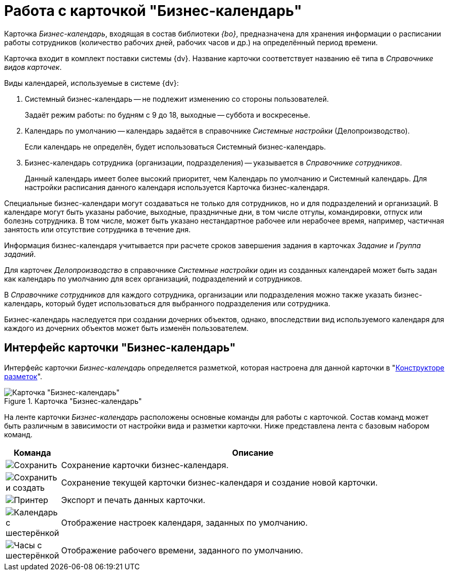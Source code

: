 = Работа с карточкой "Бизнес-календарь"

Карточка _Бизнес-календарь_, входящая в состав библиотеки _{bo}_, предназначена для хранения информации о расписании работы сотрудников (количество рабочих дней, рабочих часов и др.) на определённый период времени.

Карточка входит в комплект поставки системы {dv}. Название карточки соответствует названию её типа в _Справочнике видов карточек_.

.Виды календарей, используемые в системе {dv}:
****
. Системный бизнес-календарь -- не подлежит изменению со стороны пользователей.
+
Задаёт режим работы: по будням с 9 до 18, выходные -- суббота и воскресенье.
+
. Календарь по умолчанию -- календарь задаётся в справочнике _Системные настройки_ (Делопроизводство).
+
Если календарь не определён, будет использоваться Системный бизнес-календарь.
+
. Бизнес-календарь сотрудника (организации, подразделения) -- указывается в _Справочнике сотрудников_.
+
Данный календарь имеет более высокий приоритет, чем Календарь по умолчанию и Системный календарь. Для настройки расписания данного календаря используется Карточка бизнес-календаря.
****

Специальные бизнес-календари могут создаваться не только для сотрудников, но и для подразделений и организаций. В календаре могут быть указаны рабочие, выходные, праздничные дни, в том числе отгулы, командировки, отпуск или болезнь сотрудника. В том числе, может быть указано нестандартное рабочее или нерабочее время, например, частичная занятость или отсутствие сотрудника в течение дня.

Информация бизнес-календаря учитывается при расчете сроков завершения задания в карточках _Задание_ и _Группа заданий_.

Для карточек _Делопроизводство_ в справочнике _Системные настройки_ один из созданных календарей может быть задан как календарь по умолчанию для всех организаций, подразделений и сотрудников.

В _Справочнике сотрудников_ для каждого сотрудника, организации или подразделения можно также указать бизнес-календарь, который будет использоваться для выбранного подразделения или сотрудника.

Бизнес-календарь наследуется при создании дочерних объектов, однако, впоследствии вид используемого календаря для каждого из дочерних объектов может быть изменён пользователем.

[#interface]
== Интерфейс карточки "Бизнес-календарь"

Интерфейс карточки _Бизнес-календарь_ определяется разметкой, которая настроена для данной карточки в "xref:dev@desdirs:layouts:designer.adoc[Конструкторе разметок]".

.Карточка "Бизнес-календарь"
image::calendar.png[Карточка "Бизнес-календарь"]

На ленте карточки _Бизнес-календарь_ расположены основные команды для работы с карточкой. Состав команд может быть различным в зависимости от настройки вида и разметки карточки. Ниже представлена лента с базовым набором команд.

[cols="10,90",options="header"]
|===
|Команда |Описание

|image:buttons/save.png[Сохранить]
|Сохранение карточки бизнес-календаря.

|image:buttons/save-create.png[Сохранить и создать]
|Сохранение текущей карточки бизнес-календаря и создание новой карточки.

|image:buttons/print-small.png[Принтер]
|Экспорт и печать данных карточки.

|image:buttons/calendar-gear.png[Календарь с шестерёнкой]
|Отображение настроек календаря, заданных по умолчанию.

|image:buttons/clock-gear.png[Часы с шестерёнкой]
|Отображение рабочего времени, заданного по умолчанию.
|===
